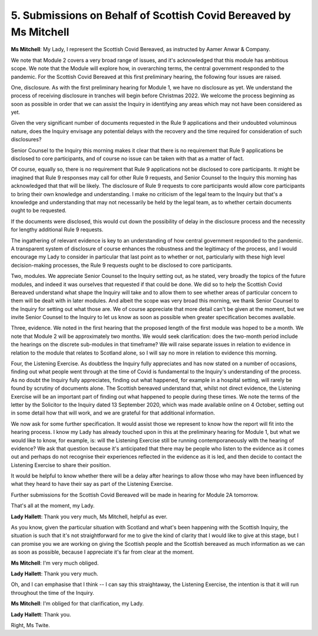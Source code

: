 5. Submissions on Behalf of Scottish Covid Bereaved by Ms Mitchell
===================================================================

**Ms Mitchell**: My Lady, I represent the Scottish Covid Bereaved, as instructed by Aamer Anwar & Company.

We note that Module 2 covers a very broad range of issues, and it's acknowledged that this module has ambitious scope. We note that the Module will explore how, in overarching terms, the central government responded to the pandemic. For the Scottish Covid Bereaved at this first preliminary hearing, the following four issues are raised.

One, disclosure. As with the first preliminary hearing for Module 1, we have no disclosure as yet. We understand the process of receiving disclosure in tranches will begin before Christmas 2022. We welcome the process beginning as soon as possible in order that we can assist the Inquiry in identifying any areas which may not have been considered as yet.

Given the very significant number of documents requested in the Rule 9 applications and their undoubted voluminous nature, does the Inquiry envisage any potential delays with the recovery and the time required for consideration of such disclosures?

Senior Counsel to the Inquiry this morning makes it clear that there is no requirement that Rule 9 applications be disclosed to core participants, and of course no issue can be taken with that as a matter of fact.

Of course, equally so, there is no requirement that Rule 9 applications not be disclosed to core participants. It might be imagined that Rule 9 responses may call for other Rule 9 requests, and Senior Counsel to the Inquiry this morning has acknowledged that that will be likely. The disclosure of Rule 9 requests to core participants would allow core participants to bring their own knowledge and understanding. I make no criticism of the legal team to the Inquiry but that's a knowledge and understanding that may not necessarily be held by the legal team, as to whether certain documents ought to be requested.

If the documents were disclosed, this would cut down the possibility of delay in the disclosure process and the necessity for lengthy additional Rule 9 requests.

The ingathering of relevant evidence is key to an understanding of how central government responded to the pandemic. A transparent system of disclosure of course enhances the robustness and the legitimacy of the process, and I would encourage my Lady to consider in particular that last point as to whether or not, particularly with these high level decision-making processes, the Rule 9 requests ought to be disclosed to core participants.

Two, modules. We appreciate Senior Counsel to the Inquiry setting out, as he stated, very broadly the topics of the future modules, and indeed it was ourselves that requested if that could be done. We did so to help the Scottish Covid Bereaved understand what shape the Inquiry will take and to allow them to see whether areas of particular concern to them will be dealt with in later modules. And albeit the scope was very broad this morning, we thank Senior Counsel to the Inquiry for setting out what those are. We of course appreciate that more detail can't be given at the moment, but we invite Senior Counsel to the Inquiry to let us know as soon as possible when greater specification becomes available.

Three, evidence. We noted in the first hearing that the proposed length of the first module was hoped to be a month. We note that Module 2 will be approximately two months. We would seek clarification: does the two-month period include the hearings on the discrete sub-modules in that timeframe? We will raise separate issues in relation to evidence in relation to the module that relates to Scotland alone, so I will say no more in relation to evidence this morning.

Four, the Listening Exercise. As doubtless the Inquiry fully appreciates and has now stated on a number of occasions, finding out what people went through at the time of Covid is fundamental to the Inquiry's understanding of the process. As no doubt the Inquiry fully appreciates, finding out what happened, for example in a hospital setting, will rarely be found by scrutiny of documents alone. The Scottish bereaved understand that, whilst not direct evidence, the Listening Exercise will be an important part of finding out what happened to people during these times. We note the terms of the letter by the Solicitor to the Inquiry dated 13 September 2020, which was made available online on 4 October, setting out in some detail how that will work, and we are grateful for that additional information.

We now ask for some further specification. It would assist those we represent to know how the report will fit into the hearing process. I know my Lady has already touched upon in this at the preliminary hearing for Module 1, but what we would like to know, for example, is: will the Listening Exercise still be running contemporaneously with the hearing of evidence? We ask that question because it's anticipated that there may be people who listen to the evidence as it comes out and perhaps do not recognise their experiences reflected in the evidence as it is led, and then decide to contact the Listening Exercise to share their position.

It would be helpful to know whether there will be a delay after hearings to allow those who may have been influenced by what they heard to have their say as part of the Listening Exercise.

Further submissions for the Scottish Covid Bereaved will be made in hearing for Module 2A tomorrow.

That's all at the moment, my Lady.

**Lady Hallett**: Thank you very much, Ms Mitchell, helpful as ever.

As you know, given the particular situation with Scotland and what's been happening with the Scottish Inquiry, the situation is such that it's not straightforward for me to give the kind of clarity that I would like to give at this stage, but I can promise you we are working on giving the Scottish people and the Scottish bereaved as much information as we can as soon as possible, because I appreciate it's far from clear at the moment.

**Ms Mitchell**: I'm very much obliged.

**Lady Hallett**: Thank you very much.

Oh, and I can emphasise that I think -- I can say this straightaway, the Listening Exercise, the intention is that it will run throughout the time of the Inquiry.

**Ms Mitchell**: I'm obliged for that clarification, my Lady.

**Lady Hallett**: Thank you.

Right, Ms Twite.

